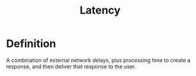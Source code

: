 #+title: Latency

* Definition
A combination of external network delays, plus processing time to create a response, and then deliver that response to the user.
